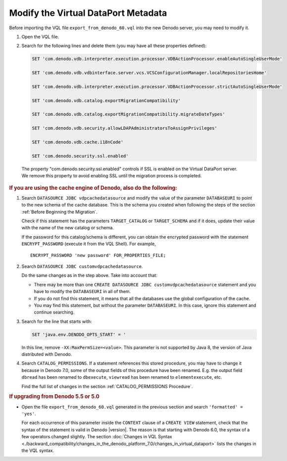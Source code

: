 ====================================
Modify the Virtual DataPort Metadata
====================================

Before importing the VQL file ``export_from_denodo_60.vql`` into the new Denodo server, you may need to modify it.

#. Open the VQL file.

#. Search for the following lines and delete them (you may have all these properties defined): 

   .. code-block:: none
      
      SET 'com.denodo.vdb.interpreter.execution.processor.VDBActionProcessor.enableAutoSingleUserMode'
      
      SET 'com.denodo.vdb.vdbinterface.server.vcs.VCSConfigurationManager.localRepositoriesHome'
      
      SET 'com.denodo.vdb.interpreter.execution.processor.VDBActionProcessor.strictAutoSingleUserMode'
      
      SET 'com.denodo.vdb.catalog.exportMigrationCompatibility'
      
      SET 'com.denodo.vdb.catalog.exportMigrationCompatibility.migrateDateTypes'
      
      SET 'com.denodo.vdb.security.allowLDAPAdministratorsToAssignPrivileges'
      
      SET 'com.denodo.vdb.cache.i18nCode'
      
      SET 'com.denodo.security.ssl.enabled'

  The property "com.denodo.security.ssl.enabled" controls if SSL is enabled on the Virtual DataPort server. We remove this property to avoid enabling SSL until the migration process is completed.

.. rubric:: If you are using the cache engine of Denodo, also do the following:
  
#. Search ``DATASOURCE JDBC vdpcachedatasource`` 
   and modify the value of
   the parameter ``DATABASEURI`` to point to the new schema of the cache
   database. This is the schema you created when following the steps of the section :ref:`Before Beginning the Migration`.
   
   Check if this statement has the parameters ``TARGET_CATALOG`` or ``TARGET_SCHEMA`` and if it does, update their value 
   with the name of the new catalog or schema.

   If the password for this catalog/schema is different, you can obtain the encrypted password with the statement ``ENCRYPT_PASSWORD`` (execute it from the VQL Shell). 
   For example,
   
   ::
   
      ENCRYPT_PASSWORD 'new password' FOR_PROPERTIES_FILE; 

#. Search ``DATASOURCE JDBC customvdpcachedatasource``.
   
   Do the same changes as in the step above. Take into account that:

   -  There may be more than one
      ``CREATE DATASOURCE JDBC customvdpcachedatasource`` statement and you
      have to modify the ``DATABASEURI`` in all of them.
   -  If you do not find this statement, it means that all the databases
      use the global configuration of the cache.
   -  You may find this statement, but without the parameter
      ``DATABASEURI``. In this case, ignore this statement and continue
      searching.

#. Search for the line that starts with:

   .. code-block:: none

      SET 'java.env.DENODO_OPTS_START' = '
   
   In this line, remove ``-XX:MaxPermSize=<value>``. This parameter is not supported by Java 8, the version of Java distributed with Denodo.
   
#. Search ``CATALOG_PERMISSIONS``. If a statement references this stored procedure, you may have to change it because in Denodo 7.0, some of the output fields of this procedure have been renamed. E.g. the output field ``dbread`` has been renamed to ``dbexecute``, ``viewread`` has been renamed to ``elementexecute``, etc.

   Find the full list of changes in the section :ref:`CATALOG_PERMISSIONS Procedure`.

.. rubric:: If upgrading from Denodo 5.5 or 5.0

-  Open the file ``export_from_denodo_60.vql`` generated in the previous section and
   search ``'formatted' = 'yes'``.

   For each occurrence of this parameter inside the ``CONTEXT`` clause of a 
   ``CREATE VIEW`` statement, check that the syntax of the statement is valid 
   in Denodo |version|. The reason is that starting with Denodo 6.0, the syntax of a few 
   operators changed slightly. The section :doc:`Changes in VQL Syntax <./backward_compatibility/changes_in_the_denodo_platform_7.0/changes_in_virtual_dataport>` lists the changes 
   in the VQL syntax.
